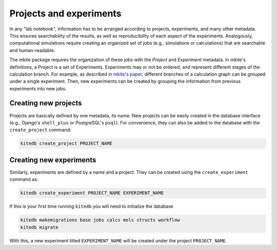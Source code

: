 ========================
Projects and experiments
========================

In any "lab notebook", information has to be arranged according to projects, experiments, and many other metadata.
This ensures searchability of the results, as well as reproducibility of each aspect of the experiments.
Analogously, computational simulations require creating an organized set of jobs (e.g., simulations or calculations) that are searchable and human-readable.

The mkite package requires the organization of these jobs with the *Project* and *Experiment* metadata.
In mkite's definitions, a Project is a set of Experiments. 
Experiments may or not be ordered, and represent different stages of the calculation branch.
For example, as described in `mkite's paper <https://arxiv.org/abs/2301.08841>`_, different branches of a calculation graph can be grouped under a single experiment.
Then, new experiments can be created by grouping the information from previous experiments into new jobs.

Creating new projects
---------------------

Projects are basically defined by one metadata, its name.
New projects can be easily created in the database interface (e.g., Django's ``shell_plus`` or PostgreSQL's ``psql``).
For convenience, they can also be added to the database with the ``create_project`` command:

.. code-block:: bash

   kitedb create_project PROJECT_NAME

Creating new experiments
------------------------

Similarly, experiments are defined by a name and a project.
They can be created using the ``create_experiment`` command as:

.. code-block:: bash

   kitedb create_experiment PROJECT_NAME EXPERIMENT_NAME

If this is your first time running ``kitedb`` you will need to initialize the database

.. code-block:: bash

   kitedb makemigrations base jobs calcs mols structs workflow
   kitedb migrate


With this, a new experiment titled ``EXPERIMENT_NAME`` will be created under the project ``PROJECT_NAME``.
